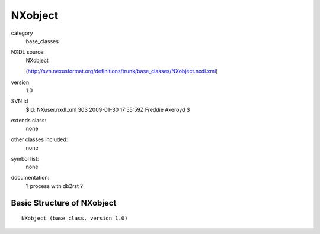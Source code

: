 ..  _NXobject:

########
NXobject
########

.. index::  ! classes - base_classes; NXobject

category
    base_classes

NXDL source:
    NXobject
    
    (http://svn.nexusformat.org/definitions/trunk/base_classes/NXobject.nxdl.xml)

version
    1.0

SVN Id
    $Id: NXuser.nxdl.xml 303 2009-01-30 17:55:59Z Freddie Akeroyd $

extends class:
    none

other classes included:
    none

symbol list:
    none

documentation:
    ? process with db2rst ?


Basic Structure of NXobject
===========================

::

    NXobject (base class, version 1.0)
    
